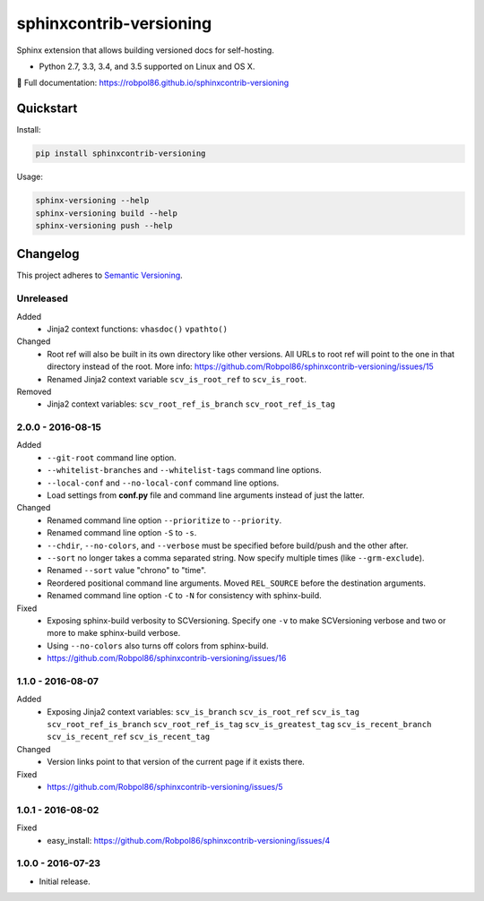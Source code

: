 ========================
sphinxcontrib-versioning
========================

Sphinx extension that allows building versioned docs for self-hosting.

* Python 2.7, 3.3, 3.4, and 3.5 supported on Linux and OS X.

📖 Full documentation: https://robpol86.github.io/sphinxcontrib-versioning

.. image:: https://img.shields.io/travis/Robpol86/sphinxcontrib-versioning/master.svg?style=flat-square&label=Travis%20CI
    :target: https://travis-ci.org/Robpol86/sphinxcontrib-versioning
    :alt: Build Status

.. image:: https://img.shields.io/coveralls/Robpol86/sphinxcontrib-versioning/master.svg?style=flat-square&label=Coveralls
    :target: https://coveralls.io/github/Robpol86/sphinxcontrib-versioning
    :alt: Coverage Status

.. image:: https://img.shields.io/pypi/v/sphinxcontrib-versioning.svg?style=flat-square&label=Latest
    :target: https://pypi.python.org/pypi/sphinxcontrib-versioning
    :alt: Latest Version

Quickstart
==========

Install:

.. code:: bash

    pip install sphinxcontrib-versioning

Usage:

.. code:: bash

    sphinx-versioning --help
    sphinx-versioning build --help
    sphinx-versioning push --help

.. changelog-section-start

Changelog
=========

This project adheres to `Semantic Versioning <http://semver.org/>`_.

Unreleased
----------

Added
    * Jinja2 context functions: ``vhasdoc()`` ``vpathto()``

Changed
    * Root ref will also be built in its own directory like other versions. All URLs to root ref will point to the one
      in that directory instead of the root. More info: https://github.com/Robpol86/sphinxcontrib-versioning/issues/15
    * Renamed Jinja2 context variable ``scv_is_root_ref`` to ``scv_is_root``.

Removed
    * Jinja2 context variables: ``scv_root_ref_is_branch`` ``scv_root_ref_is_tag``

2.0.0 - 2016-08-15
------------------

Added
    * ``--git-root`` command line option.
    * ``--whitelist-branches`` and ``--whitelist-tags`` command line options.
    * ``--local-conf`` and ``--no-local-conf`` command line options.
    * Load settings from **conf.py** file and command line arguments instead of just the latter.

Changed
    * Renamed command line option ``--prioritize`` to ``--priority``.
    * Renamed command line option ``-S`` to ``-s``.
    * ``--chdir``, ``--no-colors``, and ``--verbose`` must be specified before build/push and the other after.
    * ``--sort`` no longer takes a comma separated string. Now specify multiple times (like ``--grm-exclude``).
    * Renamed ``--sort`` value "chrono" to "time".
    * Reordered positional command line arguments. Moved ``REL_SOURCE`` before the destination arguments.
    * Renamed command line option ``-C`` to ``-N`` for consistency with sphinx-build.

Fixed
    * Exposing sphinx-build verbosity to SCVersioning. Specify one ``-v`` to make SCVersioning verbose and two or more
      to make sphinx-build verbose.
    * Using ``--no-colors`` also turns off colors from sphinx-build.
    * https://github.com/Robpol86/sphinxcontrib-versioning/issues/16

1.1.0 - 2016-08-07
------------------

Added
    * Exposing Jinja2 context variables: ``scv_is_branch`` ``scv_is_root_ref`` ``scv_is_tag`` ``scv_root_ref_is_branch``
      ``scv_root_ref_is_tag`` ``scv_is_greatest_tag`` ``scv_is_recent_branch`` ``scv_is_recent_ref``
      ``scv_is_recent_tag``

Changed
    * Version links point to that version of the current page if it exists there.

Fixed
    * https://github.com/Robpol86/sphinxcontrib-versioning/issues/5

1.0.1 - 2016-08-02
------------------

Fixed
    * easy_install: https://github.com/Robpol86/sphinxcontrib-versioning/issues/4

1.0.0 - 2016-07-23
------------------

* Initial release.

.. changelog-section-end
